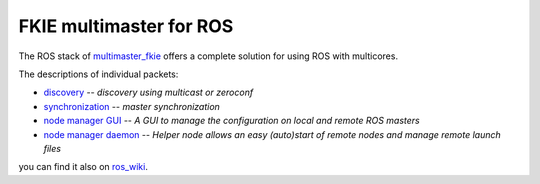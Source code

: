 FKIE multimaster for ROS
========================

The ROS stack of multimaster_fkie_ offers a complete solution for using ROS with multicores.

The descriptions of individual packets:

* discovery_ -- `discovery using multicast or zeroconf`
* synchronization_ -- `master synchronization`
* `node manager GUI`_ -- `A GUI to manage the configuration on local and remote ROS masters`
* `node manager daemon`_ -- `Helper node allows an easy (auto)start of remote nodes and manage remote launch files`

you can find it also on ros_wiki_.

.. _multimaster_fkie: http://fkie.github.io/multimaster_fkie/
.. _discovery: http://fkie.github.io/multimaster_fkie/master_discovery.html
.. _synchronization: http://fkie.github.io/multimaster_fkie/master_sync.html
.. _`node manager GUI`: http://fkie.github.io/multimaster_fkie/node_manager.html
.. _`node manager daemon`: http://fkie.github.io/multimaster_fkie/node_manager_daemon.html
.. _ros_wiki: http://www.ros.org/wiki/multimaster_fkie
